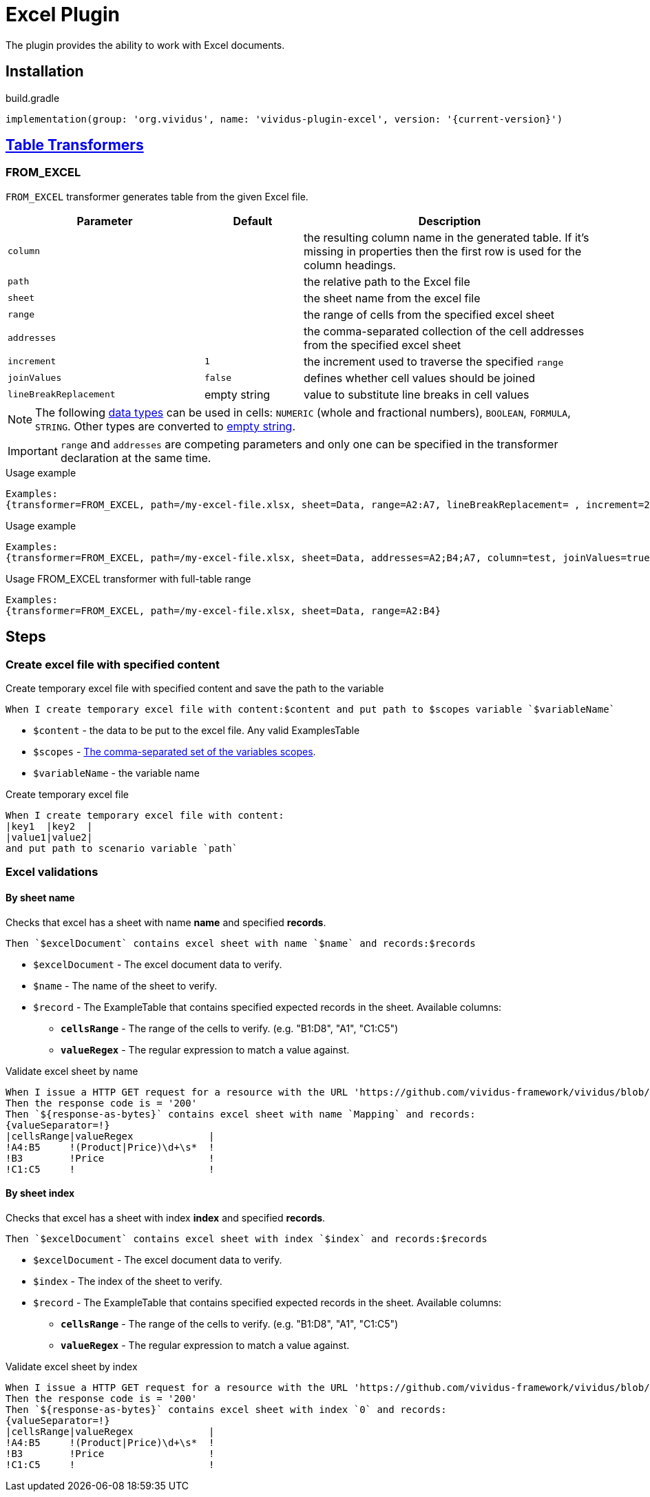 = Excel Plugin

The plugin provides the ability to work with Excel documents.

== Installation

.build.gradle
[source,gradle,subs="attributes+"]
----
implementation(group: 'org.vividus', name: 'vividus-plugin-excel', version: '{current-version}')
----

== xref:ROOT:glossary.adoc#_table_transformer[Table Transformers]

=== FROM_EXCEL

`FROM_EXCEL` transformer generates table from the given Excel file.

[cols="2,1,3", options="header"]
|===
|Parameter
|Default
|Description

|`column`
|
|the resulting column name in the generated table. If it's missing in properties then the first row is used for the column headings.

|`path`
|
|the relative path to the Excel file

|`sheet`
|
|the sheet name from the excel file

|`range`
|
|the range of cells from the specified excel sheet

|`addresses`
|
|the comma-separated collection of the cell addresses from the specified excel sheet

|`increment`
|`1`
|the increment used to traverse the specified `range`

|`joinValues`
|`false`
|defines whether cell values should be joined

|`lineBreakReplacement`
|empty string
|value to substitute line breaks in cell values
|===

[NOTE]
The following https://support.microsoft.com/en-us/office/data-types-in-data-models-e2388f62-6122-4e2b-bcad-053e3da9ba90[data types] can be used in cells: `NUMERIC` (whole and fractional numbers), `BOOLEAN`, `FORMULA`, `STRING`. Other types are converted to https://en.wikipedia.org/wiki/Empty_string[empty string].

[IMPORTANT]
`range` and `addresses` are competing parameters and only one can be specified in the transformer declaration at the same time.

.Usage example
----
Examples:
{transformer=FROM_EXCEL, path=/my-excel-file.xlsx, sheet=Data, range=A2:A7, lineBreakReplacement= , increment=2, column=test}
----

.Usage example
----
Examples:
{transformer=FROM_EXCEL, path=/my-excel-file.xlsx, sheet=Data, addresses=A2;B4;A7, column=test, joinValues=true}
----

.Usage FROM_EXCEL transformer with full-table range
----
Examples:
{transformer=FROM_EXCEL, path=/my-excel-file.xlsx, sheet=Data, range=A2:B4}
----

== Steps

=== Create excel file with specified content

Create temporary excel file with specified content and save the path to the variable

[source,gherkin]
----
When I create temporary excel file with content:$content and put path to $scopes variable `$variableName`
----

- `$content` - the data to be put to the excel file. Any valid ExamplesTable
- `$scopes` - xref:commons:variables.adoc#_scopes[The comma-separated set of the variables scopes].
- `$variableName` - the variable name

.Create temporary excel file
[source,gherkin]
----
When I create temporary excel file with content:
|key1  |key2  |
|value1|value2|
and put path to scenario variable `path`
----

=== Excel validations

==== By sheet name
Checks that excel has a sheet with name *name* and specified *records*.

[source,gherkin]
----
Then `$excelDocument` contains excel sheet with name `$name` and records:$records
----
* `$excelDocument` - The excel document data to verify.
* `$name` - The name of the sheet to verify.
* `$record` - The ExampleTable that contains specified expected records in the sheet. Available columns:
** [subs=+quotes]`*cellsRange*` - The range of the cells to verify. (e.g. "B1:D8", "A1", "C1:C5")
** [subs=+quotes]`*valueRegex*` - The regular expression to match a value against.

.Validate excel sheet by name
[source,gherkin]
----
When I issue a HTTP GET request for a resource with the URL 'https://github.com/vividus-framework/vividus/blob/master/vividus-plugin-excel/src/test/resources/TestTemplate.xlsx?raw=true'
Then the response code is = '200'
Then `${response-as-bytes}` contains excel sheet with name `Mapping` and records:
{valueSeparator=!}
|cellsRange|valueRegex             |
!A4:B5     !(Product|Price)\d+\s*  !
!B3        !Price                  !
!C1:C5     !                       !
----

==== By sheet index
Checks that excel has a sheet with index *index* and specified *records*.

[source,gherkin]
----
Then `$excelDocument` contains excel sheet with index `$index` and records:$records
----
* `$excelDocument` - The excel document data to verify.
* `$index` - The index of the sheet to verify.
* `$record` - The ExampleTable that contains specified expected records in the sheet. Available columns:
** [subs=+quotes]`*cellsRange*` - The range of the cells to verify. (e.g. "B1:D8", "A1", "C1:C5")
** [subs=+quotes]`*valueRegex*` - The regular expression to match a value against.

.Validate excel sheet by index
[source,gherkin]
----
When I issue a HTTP GET request for a resource with the URL 'https://github.com/vividus-framework/vividus/blob/master/vividus-plugin-excel/src/test/resources/TestTemplate.xlsx?raw=true'
Then the response code is = '200'
Then `${response-as-bytes}` contains excel sheet with index `0` and records:
{valueSeparator=!}
|cellsRange|valueRegex             |
!A4:B5     !(Product|Price)\d+\s*  !
!B3        !Price                  !
!C1:C5     !                       !
----
